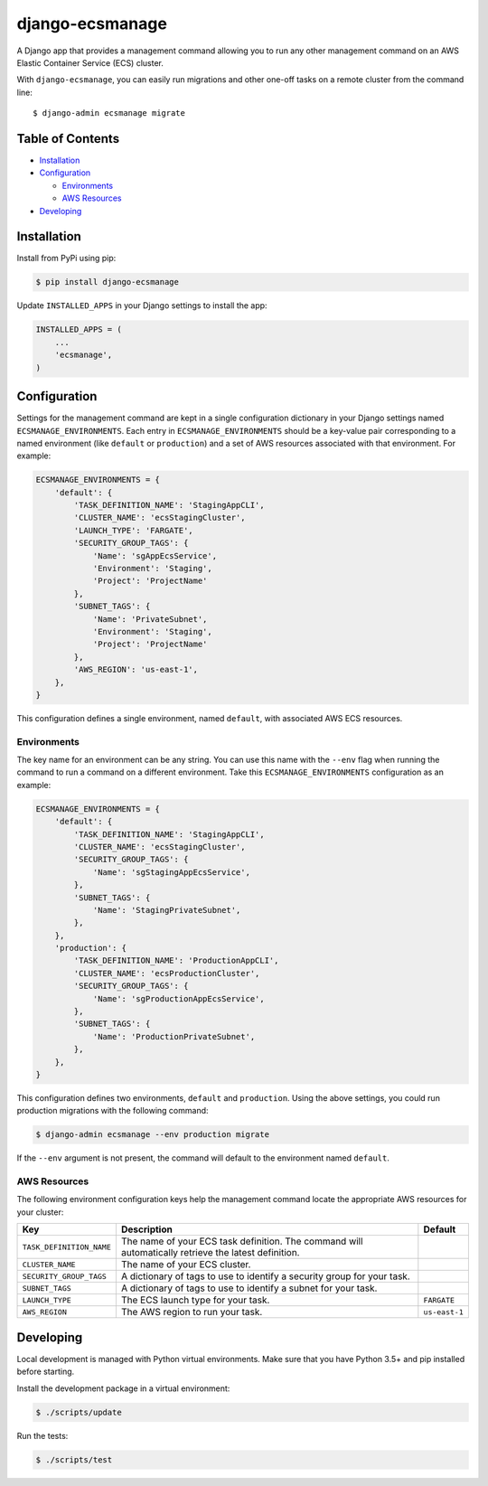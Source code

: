 django-ecsmanage
================

.. image:: https://github.com/azavea/django-ecsmanage/workflows/CI/badge.svg
    :target: https://github.com/azavea/django-ecsmanage/actions?query=workflow%3ACI

A Django app that provides a management command allowing you to run any
other management command on an AWS Elastic Container Service (ECS)
cluster.

With ``django-ecsmanage``, you can easily run migrations and other
one-off tasks on a remote cluster from the command line:

::

   $ django-admin ecsmanage migrate

Table of Contents
-----------------

-  `Installation`_
-  `Configuration`_

   -  `Environments`_
   -  `AWS Resources`_

-  `Developing`_

Installation
------------

Install from PyPi using pip:

.. code:: bash

   $ pip install django-ecsmanage

Update ``INSTALLED_APPS`` in your Django settings to install the app:

.. code:: python

   INSTALLED_APPS = (
       ...
       'ecsmanage',
   )

Configuration
-------------

Settings for the management command are kept in a single configuration
dictionary in your Django settings named ``ECSMANAGE_ENVIRONMENTS``.
Each entry in ``ECSMANAGE_ENVIRONMENTS`` should be a key-value pair
corresponding to a named environment (like ``default`` or
``production``) and a set of AWS resources associated with that
environment. For example:

.. code:: python

   ECSMANAGE_ENVIRONMENTS = {
       'default': {
           'TASK_DEFINITION_NAME': 'StagingAppCLI',
           'CLUSTER_NAME': 'ecsStagingCluster',
           'LAUNCH_TYPE': 'FARGATE',
           'SECURITY_GROUP_TAGS': {
               'Name': 'sgAppEcsService',
               'Environment': 'Staging',
               'Project': 'ProjectName'
           },
           'SUBNET_TAGS': {
               'Name': 'PrivateSubnet',
               'Environment': 'Staging',
               'Project': 'ProjectName'
           },
           'AWS_REGION': 'us-east-1',
       },
   }

This configuration defines a single environment, named ``default``, with
associated AWS ECS resources.

Environments
~~~~~~~~~~~~

The key name for an environment can be any string. You can use this name
with the ``--env`` flag when running the command to run a command on a
different environment. Take this ``ECSMANAGE_ENVIRONMENTS``
configuration as an example:

.. code:: python

   ECSMANAGE_ENVIRONMENTS = {
       'default': {
           'TASK_DEFINITION_NAME': 'StagingAppCLI',
           'CLUSTER_NAME': 'ecsStagingCluster',
           'SECURITY_GROUP_TAGS': {
               'Name': 'sgStagingAppEcsService',
           },
           'SUBNET_TAGS': {
               'Name': 'StagingPrivateSubnet',
           },
       },
       'production': {
           'TASK_DEFINITION_NAME': 'ProductionAppCLI',
           'CLUSTER_NAME': 'ecsProductionCluster',
           'SECURITY_GROUP_TAGS': {
               'Name': 'sgProductionAppEcsService',
           },
           'SUBNET_TAGS': {
               'Name': 'ProductionPrivateSubnet',
           },
       },
   }

This configuration defines two environments, ``default`` and
``production``. Using the above settings, you could run production
migrations with the following command:

.. code:: bash

   $ django-admin ecsmanage --env production migrate

If the ``--env`` argument is not present, the command will default to
the environment named ``default``.

AWS Resources
~~~~~~~~~~~~~

The following environment configuration keys help the management command locate
the appropriate AWS resources for your cluster:

+--------------------------+-----------------------------------------------------+---------------+
| Key                      | Description                                         | Default       |
|                          |                                                     |               |
|                          |                                                     |               |
|                          |                                                     |               |
+==========================+=====================================================+===============+
| ``TASK_DEFINITION_NAME`` | The name of your ECS task definition. The command   |               |
|                          | will automatically retrieve the latest definition.  |               |
+--------------------------+-----------------------------------------------------+---------------+
| ``CLUSTER_NAME``         | The name of your ECS cluster.                       |               |
+--------------------------+-----------------------------------------------------+---------------+
| ``SECURITY_GROUP_TAGS``  | A dictionary of tags to use to identify a security  |               |
|                          | group for your task.                                |               |
+--------------------------+-----------------------------------------------------+---------------+
| ``SUBNET_TAGS``          | A dictionary of tags to use to identify a subnet    |               |
|                          | for your task.                                      |               |
+--------------------------+-----------------------------------------------------+---------------+
| ``LAUNCH_TYPE``          | The ECS launch type for your task.                  | ``FARGATE``   |
+--------------------------+-----------------------------------------------------+---------------+
| ``AWS_REGION``           | The AWS region to run your task.                    | ``us-east-1`` |
+--------------------------+-----------------------------------------------------+---------------+

Developing
----------

Local development is managed with Python virtual environments. Make sure
that you have Python 3.5+ and pip installed before starting.

Install the development package in a virtual environment:

.. code:: bash

   $ ./scripts/update

Run the tests:

.. code:: bash

   $ ./scripts/test

.. _Installation: #installation
.. _Configuration: #configuration
.. _Environments: #environments
.. _AWS Resources: #aws-resources
.. _Developing: #developing
